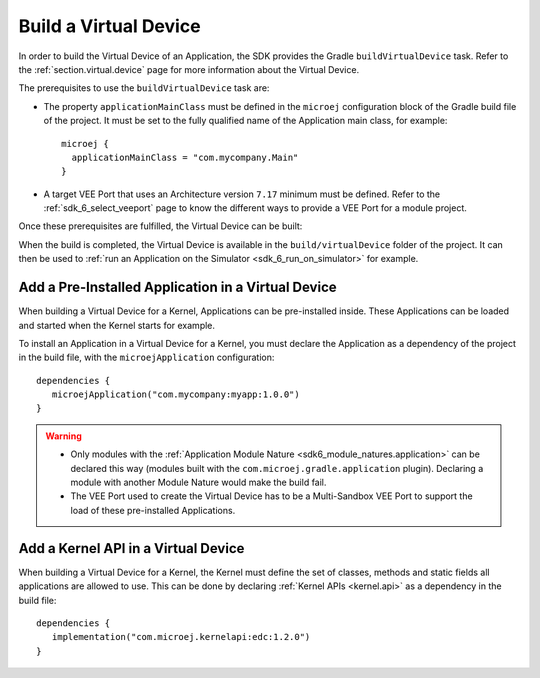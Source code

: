 .. _sdk_6_build_virtual_device:

Build a Virtual Device
======================

In order to build the Virtual Device of an Application, the SDK provides the Gradle ``buildVirtualDevice`` task.
Refer to the :ref:`section.virtual.device` page for more information about the Virtual Device.

The prerequisites to use the ``buildVirtualDevice`` task are:

- The property ``applicationMainClass`` must be defined in the ``microej`` configuration block of the Gradle build file of the project.
  It must be set to the fully qualified name of the Application main class, for example::

   microej {
     applicationMainClass = "com.mycompany.Main"
   }

- A target VEE Port that uses an Architecture version ``7.17`` minimum must be defined.
  Refer to the :ref:`sdk_6_select_veeport` page to know the different ways to provide a VEE Port for a module project.

Once these prerequisites are fulfilled, the Virtual Device can be built:

.. tabs::

   .. tab:: Android Studio / IntelliJ IDEA

      By double-clicking on the ``buildVirtualDevice`` task in the Gradle tasks view:

      .. image:: images/intellij-buildVirtualDevice-gradle-project.png
         :width: 30%
         :align: center
      
   .. tab:: Eclipse

      By double-clicking on the ``buildVirtualDevice`` task in the Gradle tasks view:

      .. image:: images/eclipse-buildVirtualDevice-gradle-project.png
         :width: 50%
         :align: center

   .. tab:: Command Line Interface

      From the command line interface::
      
          $ ./gradlew buildVirtualDevice

When the build is completed, the Virtual Device is available in the ``build/virtualDevice`` folder of the project.
It can then be used to :ref:`run an Application on the Simulator <sdk_6_run_on_simulator>` for example.

.. _sdk_6_buildVirtualDevice_add_application:

Add a Pre-Installed Application in a Virtual Device
---------------------------------------------------

When building a Virtual Device for a Kernel, Applications can be pre-installed inside.
These Applications can be loaded and started when the Kernel starts for example.

To install an Application in a Virtual Device for a Kernel, 
you must declare the Application as a dependency of the project in the build file, with the ``microejApplication`` configuration::

   dependencies {
      microejApplication("com.mycompany:myapp:1.0.0")
   }

.. warning::
   - Only modules with the :ref:`Application Module Nature <sdk6_module_natures.application>` can be declared this 
     way (modules built with the ``com.microej.gradle.application`` plugin).
     Declaring a module with another Module Nature would make the build fail.
   - The VEE Port used to create the Virtual Device has to be a Multi-Sandbox VEE Port to support the load of these 
     pre-installed Applications.


.. _sdk_6_buildVirtualDevice_add_kernel_api:

Add a Kernel API in a Virtual Device
------------------------------------

When building a Virtual Device for a Kernel, the Kernel must define the set of classes, methods and static fields all 
applications are allowed to use.
This can be done by declaring :ref:`Kernel APIs <kernel.api>` as a dependency in the build file::

   dependencies {
      implementation("com.microej.kernelapi:edc:1.2.0")
   }

..
   | Copyright 2008-2024, MicroEJ Corp. Content in this space is free 
   for read and redistribute. Except if otherwise stated, modification 
   is subject to MicroEJ Corp prior approval.
   | MicroEJ is a trademark of MicroEJ Corp. All other trademarks and 
   copyrights are the property of their respective owners.
